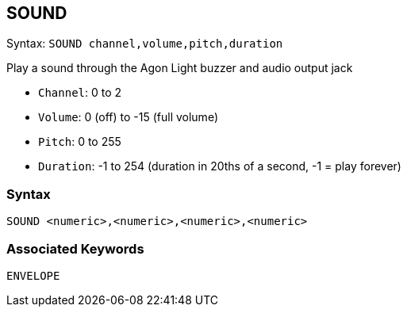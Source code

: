 == [#sound]#SOUND#


Syntax: `SOUND channel,volume,pitch,duration`

Play a sound through the Agon Light buzzer and audio output jack

* `Channel`: 0 to 2
* `Volume`: 0 (off) to -15 (full volume)
* `Pitch`: 0 to 255
* `Duration`: -1 to 254 (duration in 20ths of a second, -1 = play forever)

=== Syntax

[source,console]
----
SOUND <numeric>,<numeric>,<numeric>,<numeric>
----

=== Associated Keywords

[source,console]
----
ENVELOPE
----

